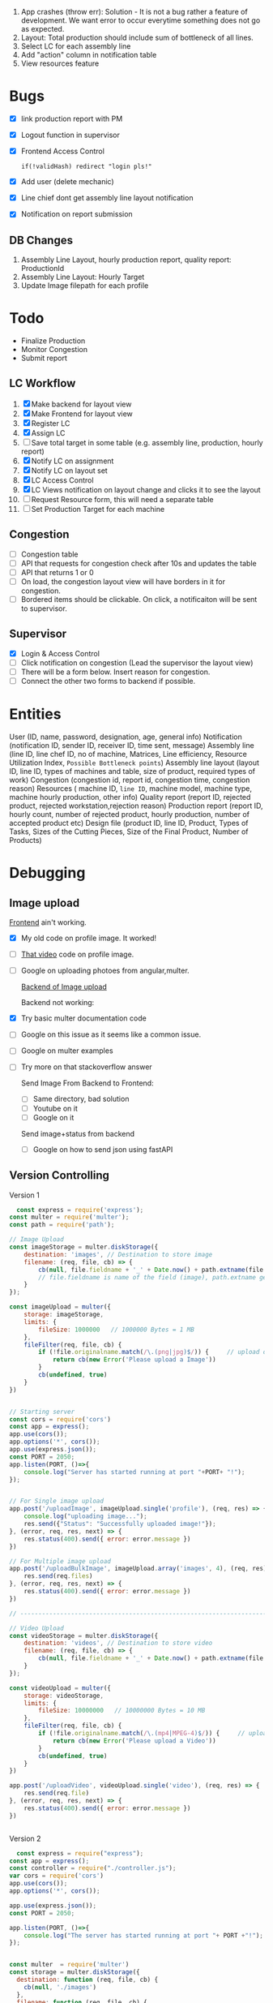  1. App crashes (throw err): Solution - It is not a bug rather a feature of development. We want error to occur everytime something does not go as expected.
 2. Layout: Total production should include sum of bottleneck of all lines.
 3. Select LC for each assembly line
 4. Add "action" column in notification table
 5. View resources feature

* Bugs
- [X] link production report with PM
- [X] Logout function in supervisor
- [X] Frontend Access Control
  #+begin_src text
  if(!validHash) redirect "login pls!"
  #+end_src
- [X] Add user (delete mechanic)
- [X] Line chief dont get assembly line layout notification
- [X] Notification on report submission
** DB Changes
1. Assembly Line Layout, hourly production report, quality report: ProductionId
2. Assembly Line Layout: Hourly Target
3. Update Image filepath for each profile
* Todo
- Finalize Production
- Monitor Congestion
- Submit report
** LC Workflow
1. [X] Make backend for layout view
2. [X] Make Frontend for layout view
3. [X] Register LC
4. [X] Assign LC
5. [ ] Save total target in some table (e.g. assembly line, production, hourly report)
6. [X] Notify LC on assignment
7. [X] Notify LC on layout set
8. [X] LC Access Control
9. [X] LC Views notification on layout change and clicks it to see the layout
10. [ ] Request Resource form, this will need a separate table
11. [ ] Set Production Target for each machine
** Congestion
- [ ] Congestion table
- [ ] API that requests for congestion check after 10s and updates the table
- [ ] API that returns 1 or 0
- [ ] On load, the congestion layout view will have borders in it for congestion.
- [ ] Bordered items should be clickable. On click, a notificaiton will be sent to supervisor.
** Supervisor
- [X] Login & Access Control
- [ ] Click notification on congestion (Lead the supervisor the layout view)
- [ ] There will be a form below. Insert reason for congestion.
- [ ] Connect the other two forms to backend if possible.

* Entities
User (ID, name, password, designation, age, general info)
Notification (notification ID, sender ID, receiver ID, time sent, message)
Assembly line (line ID, line chef ID, no of machine, Matrices, Line efficiency, Resource Utilization Index, ~Possible Bottleneck points~)
Assembly line layout (layout ID, line ID, types of machines and table, size of product, required types of work)
Congestion (congestion id, report id, congestion time, congestion reason)
Resources ( machine ID, ~line ID~, machine model, machine type, machine hourly production, other info)
Quality report (report ID, rejected product, rejected workstation,rejection reason)
Production report (report ID, hourly count, number of rejected product, hourly production, number of accepted product etc)
Design file (product ID, line ID, Product, Types of Tasks, Sizes of the Cutting Pieces, Size of the Final Product, Number of Products)

* Debugging
** Image upload
[[https://www.youtube.com/watch?v=MzShBGTUBhE][Frontend]] ain't working.
- [X] My old code on profile image. It worked!
- [ ] [[https://www.youtube.com/watch?v=bGTKu3Bn-z8][That video]] code on profile image.
- [ ] Google on uploading photoes from angular,multer.

  [[https://stackoverflow.com/questions/51483507/how-to-save-and-show-the-picture-saved-using-multer-package-in-nodejs][Backend of Image upload]]

  Backend not working:
- [X] Try basic multer documentation code
- [ ] Google on this issue as it seems like a common issue.
- [ ] Google on multer examples
- [ ] Try more on that stackoverflow answer

  Send Image From Backend to Frontend:
  - [ ] Same directory, bad solution
  - [ ] Youtube on it
  - [ ] Google on it

  Send image+status from backend
  - [ ] Google on how to send json using fastAPI
** Version Controlling
Version 1
#+begin_src js
  const express = require('express');
const multer = require('multer');
const path = require('path');

// Image Upload
const imageStorage = multer.diskStorage({
    destination: 'images', // Destination to store image 
    filename: (req, file, cb) => {
        cb(null, file.fieldname + '_' + Date.now() + path.extname(file.originalname))
        // file.fieldname is name of the field (image), path.extname get the uploaded file extension
    }
});

const imageUpload = multer({
    storage: imageStorage,
    limits: {
        fileSize: 1000000   // 1000000 Bytes = 1 MB
    },
    fileFilter(req, file, cb) {
        if (!file.originalname.match(/\.(png|jpg)$/)) {     // upload only png and jpg format
            return cb(new Error('Please upload a Image'))
        }
        cb(undefined, true)
    }
})  


// Starting server
const cors = require('cors')
const app = express();
app.use(cors());
app.options('*', cors());
app.use(express.json());
const PORT = 2050;
app.listen(PORT, ()=>{
    console.log("Server has started running at port "+PORT+ "!");
});


// For Single image upload
app.post('/uploadImage', imageUpload.single('profile'), (req, res) => {
    console.log("uploading image...");
    res.send({"Status": "Successfully uploaded image!"});
}, (error, req, res, next) => {
    res.status(400).send({ error: error.message })
})

// For Multiple image upload
app.post('/uploadBulkImage', imageUpload.array('images', 4), (req, res) => {
    res.send(req.files)
}, (error, req, res, next) => {
    res.status(400).send({ error: error.message })
})

// ---------------------------------------------------------------------------- //

// Video Upload
const videoStorage = multer.diskStorage({
    destination: 'videos', // Destination to store video 
    filename: (req, file, cb) => {
        cb(null, file.fieldname + '_' + Date.now() + path.extname(file.originalname))
    }
});

const videoUpload = multer({
    storage: videoStorage,
    limits: {
        fileSize: 10000000   // 10000000 Bytes = 10 MB
    },
    fileFilter(req, file, cb) {
        if (!file.originalname.match(/\.(mp4|MPEG-4)$/)) {     // upload only mp4 and mkv format
            return cb(new Error('Please upload a Video'))
        }
        cb(undefined, true)
    }
})

app.post('/uploadVideo', videoUpload.single('video'), (req, res) => {
    res.send(req.file)
}, (error, req, res, next) => {
    res.status(400).send({ error: error.message })
})


#+end_src

Version 2
#+begin_src js
  const express = require("express");
const app = express();
const controller = require("./controller.js");
var cors = require('cors')
app.use(cors());
app.options('*', cors());

app.use(express.json());
const PORT = 2050;

app.listen(PORT, ()=>{
    console.log("The server has started running at port "+ PORT +"!");
});


const multer  = require('multer')
const storage = multer.diskStorage({
  destination: function (req, file, cb) {
    cb(null, './images')
  },
  filename: function (req, file, cb) {
    const uniqueSuffix = Date.now() + '-' + Math.round(Math.random() * 1E9)
    cb(null, file.fieldname + '-' + uniqueSuffix)
  }
})

const upload = multer({ storage: storage })
app.post("/uploadImage", upload.single('profile'), (req, res) => controller.saveImageRequest(req,res));

#+end_src

Version 3
#+begin_src js
  const express = require("express");
const app = express();
const controller = require("./controller.js");
var cors = require('cors')
app.use(cors());
app.options('*', cors());

app.use(express.json());
const PORT = 2050;

app.listen(PORT, ()=>{
    console.log("The server has started running at port "+ PORT +"!");
});


const multer  = require('multer')
const path = require('path');

const storage = multer.diskStorage({
    destination: (req, file, cb) => {
        cb(null, path.join(__dirname, './images/'));
    },
    filename: (req, file, cb) => {
        cb(null, Date.now() + path.extname(file.originalname));
	console.log(Date.now() + path.extname(file.originalname));
    }

})

//check image
const isImage = (req, file, cb) => {
    if (file.mimetype.startsWith("image")) {
        cb(null, true);
    }
    else {
        cb(null, { error: "Only image" });
    }
}

const upload = multer({
    storage: storage,
    fileFilter: isImage
});
//app.post("/uploadImage", upload.single('profile'), (req, res) => {});
app.post("/uploadImage", upload.single('profile'), (req, res) => controller.saveImageRequest(req,res));

#+end_src

Version 4 - chatGPT generated
#+begin_src js
  const express = require("express");
const app = express();
const multer = require("multer");
const path = require("path");

var cors = require('cors')
app.use(cors());
app.options('*', cors());


// Configure multer storage
const storage = multer.diskStorage({
  destination: (req, file, cb) => {
    cb(null, path.join(__dirname, "images"));
  },
  filename: (req, file, cb) => {
    const filename = Date.now() + path.extname(file.originalname);
    cb(null, filename);
  }
});

// Create multer upload instance
const upload = multer({ storage });

app.use(express.json());

// Handle POST request for image upload
app.post("/uploadImage", upload.single("profile"), (req, res) => {
  // File upload successful
  console.log("File saved:", req.file);

  // Send response
  res.status(200).json({ message: "Image uploaded successfully" });
});

const PORT = 2050;
app.listen(PORT, () => {
  console.log("The server has started running at port " + PORT + "!");
});

#+end_src
